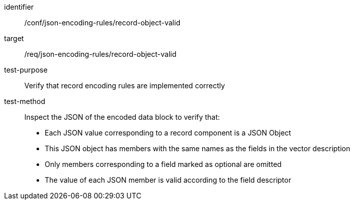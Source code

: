 [abstract_test]
====
[%metadata]
identifier:: /conf/json-encoding-rules/record-object-valid

target:: /req/json-encoding-rules/record-object-valid

test-purpose:: Verify that record encoding rules are implemented correctly

test-method:: Inspect the JSON of the encoded data block to verify that:
- Each JSON value corresponding to a record component is a JSON Object
- This JSON object has members with the same names as the fields in the vector description
- Only members corresponding to a field marked as optional are omitted
- The value of each JSON member is valid according to the field descriptor
====
